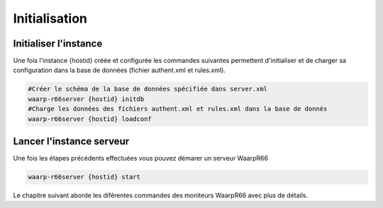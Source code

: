 Initialisation
##############

Initialiser l'instance
======================

Une fois l'instance {hostid} créée et configurée les commandes suivantes permettent d'initialiser
et de charger sa configuration dans la base de données (fichier authent.xml et rules.xml).

.. code-block:: bash

  #Créer le schéma de la base de données spécifiée dans server.xml
  waarp-r66server {hostid} initdb
  #Charge les données des fichiers authent.xml et rules.xml dans la base de donnés
  waarp-r66server {hostid} loadconf

Lancer l'instance serveur
=========================

Une fois les étapes précédents effectuées vous pouvez démarer un serveur WaarpR66

.. code-block:: bash

   waarp-r66server {hostid} start


Le chapitre suivant aborde les diférentes commandes des moniteurs WaarpR66 avec plus de détails.
